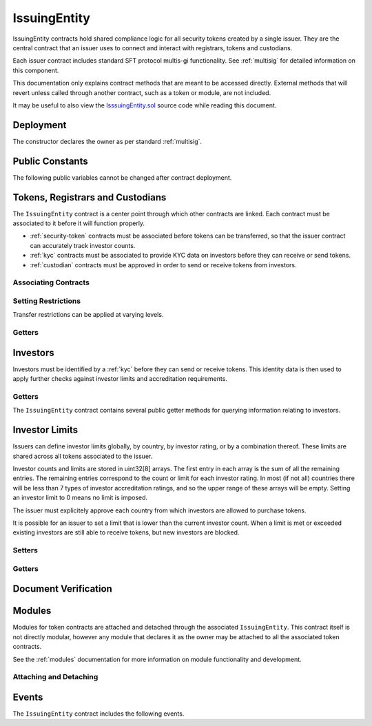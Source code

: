 .. _issuing-entity:

#############
IssuingEntity
#############

IssuingEntity contracts hold shared compliance logic for all security tokens created by a single issuer. They are the central contract that an issuer uses to connect and interact with registrars, tokens and custodians.

Each issuer contract includes standard SFT protocol multis-gi functionality. See :ref:`multisig` for detailed information on this component.

This documentation only explains contract methods that are meant to be accessed directly. External methods that will revert unless called through another contract, such as a token or module, are not included.

It may be useful to also view the `IsssuingEntity.sol <https://github.com/HyperLink-Technology/SFT-Protocol/tree/master/contracts/IssuingEntity.sol>`__ source code while reading this document.

Deployment
==========

The constructor declares the owner as per standard :ref:`multisig`.

.. method:: IssuingEntity.constructor(address[] _owners, uint32 _threshold)

    * ``_owners``: One or more addresses to associate with the contract owner. The address deploying the contract is not implicitly included within the owner list.
    * ``_threshold``: The number of calls required for the owner to perform a multi-sig action.

    The ID of the owner is generated as a keccak of the contract address and available from the public getter ``ownerID``.

    .. code-block:: python

        >>> issuer = accounts[0].deploy(IssuingEntity, [accounts[0], accounts[1]], 1)

        Transaction sent: 0xb37d8d16b266796e64fde6a4e9813ae0673dddaeb63022d91c706612ee741972
        IssuingEntity.constructor confirmed - block: 1   gas used: 6473451 (80.92%)
        IssuingEntity deployed at: 0xa79269260195879dBA8CEFF2767B7F2B5F2a54D8
        <IssuingEntity Contract object '0xa79269260195879dBA8CEFF2767B7F2B5F2a54D8'>

Public Constants
================

The following public variables cannot be changed after contract deployment.

.. method:: IssuingEntity.ownerID()

    The bytes32 ID hash of the issuer.

    .. code-block:: python

        >>> issuer.ownerID()
        0xce1e12589ad8fb3eed11af5b9ef8788c25b574d4073d23c871e003021400c429

Tokens, Registrars and Custodians
=================================

The ``IssuingEntity`` contract is a center point through which other contracts are linked. Each contract must be associated to it before it will function properly.

* :ref:`security-token` contracts must be associated before tokens can be transferred, so that the issuer contract can accurately track investor counts.
* :ref:`kyc` contracts must be associated to provide KYC data on investors before they can receive or send tokens.
* :ref:`custodian` contracts must be approved in order to send or receive tokens from investors.

Associating Contracts
---------------------

.. method:: IssuingEntity.addToken(address _token)

    Associates a :ref:`security-token` contract with the issuer contract.

    Once added, the token can be restricted with ``IssuingEntity.setTokenRestriction``.

    Emits the ``TokenAdded`` event.

    .. code-block:: python

        >>> issuer.addToken(SecurityToken[0], {'from': accounts[0]})

        Transaction sent: 0x8e93cd6b85d1e993755e9fe31eb14ce600706eaf98d606156447d8e431db5db9
        IssuingEntity.addToken confirmed - block: 5   gas used: 61630 (0.77%)
        <Transaction object '0x8e93cd6b85d1e993755e9fe31eb14ce600706eaf98d606156447d8e431db5db9'>

.. method:: IssuingEntity.setRegistrar(address _registrar, bool _permitted)

    Associates or removes a :ref:`kyc` contract.

    Before a transfer is completed, each associated registrar is called to check which IDs are associated to the transfer addresses.

    The address => ID association is stored within IssuingEntity. If a registrar is later removed it is impossible for another registrar to return a different ID for the address.

    When a registrar is removed, any investors that were identified through it will be unable to send or receive tokens until they are identified through another associated registrar. Transfer attempts will revert with the message "Registrar restricted".

    Emits the ``RegistrarSet`` event.

    .. code-block:: python

        >>> issuer.setRegistrar(KYCRegistrar[0], True, {'from': accounts[0]})

        Transaction sent: 0x606326c8b2b8f1541c333ef5a5cd44592efb50530c6326e260e728095b3ec2bd
        IssuingEntity.setRegistrar confirmed - block: 3   gas used: 61246 (0.77%)
        <Transaction object '0x606326c8b2b8f1541c333ef5a5cd44592efb50530c6326e260e728095b3ec2bd'>

.. method:: IssuingEntity.addCustodian(address _custodian)

    Approves a :ref:`custodian` contract to send and receive tokens associated with the issuer.

    Once a custodian has been added, they can be restricted with ``IssuingEntity.setEntityRestriction``.

    Emits the ``CustodianAdded`` event.

    .. code-block:: python

        >>> issuer.addCustodian(OwnedCustodian[0])

        Transaction sent: 0xbae451ce98691dc37dad6a67d8daf410a3eeebf34b59ab60eaeef7c3f3a2654c
        IssuingEntity.addCustodian confirmed - block: 25   gas used: 78510 (0.98%)
        <Transaction object '0xbae451ce98691dc37dad6a67d8daf410a3eeebf34b59ab60eaeef7c3f3a2654c'>

Setting Restrictions
--------------------

Transfer restrictions can be applied at varying levels.

.. method:: IssuingEntity.setEntityRestriction(bytes32 _id, bool _permitted)

    Retricts or permits an investor or custodian from transferring tokens, based on their ID.

    This can only be used to block an investor that would otherwise be able to hold the tokens. It cannot be used to whitelist investors who are not listed in an associated registrar. When an investor is restricted, the issuer is still able to transfer tokens from their addresses.

    Emits the ``EntityRestriction`` event.

    .. code-block:: python

        >>> SecurityToken[0].transfer(accounts[2], 100, {'from': accounts[1]})

        Transaction sent: 0x89bf6113bd5ccf9917d0749776fa4bed986d519d66221973def33c0190a2e6d2
        SecurityToken.transfer confirmed - block: 21   gas used: 192387 (2.40%)
        >>> issuer.setEntityRestriction(id_, False)

        Transaction sent: 0xfc4dabf2c48b4502ab4a9d3edbfc0ea792e715069ede0f8b455697df180bfc9f
        IssuingEntity.setEntityRestriction confirmed - block: 22   gas used: 39978 (0.50%)
        >>> SecurityToken[0].transfer(accounts[2], 100, {'from': accounts[1]})
        File "contract.py", line 277, in call
          raise VirtualMachineError(e)
        VirtualMachineError: VM Exception while processing transaction: revert Sender restricted: Issuer

.. method:: IssuingEntity.setTokenRestriction(address _token, bool _permitted)

    Restricts or permits transfers of a token. When a token is restricted, only the issuer may perform transfers.

    Emits the ``TokenRestriction`` event.

    .. code-block:: python

        >>> issuer.setTokenRestriction(SecurityToken[0], False, {'from': accounts[0]})

        Transaction sent: 0xfe60d18d0315278bdd1cfd0896a040cdadb63ada255685737908672c0cd10cee
        IssuingEntity.setTokenRestriction confirmed - block: 13   gas used: 40369 (0.50%)
        <Transaction object '0xfe60d18d0315278bdd1cfd0896a040cdadb63ada255685737908672c0cd10cee'>

.. method:: IssuingEntity.setGlobalRestriction(bool _permitted)

    Restricts or permits transfers of all associated tokens. Modifying the global restriction does not affect individual token restrictions - i.e. you cannot call this method to remove restrictions that were set with ``IssuingEntity.setTokenRestriction``.

    Emits the ``GlobalRestriction`` event.

    .. code-block:: python

        >>> issuer.setGlobalRestriction(False, {'from': accounts[0]})

        Transaction sent: 0xc03ac4c6d36e971f980297e365f30752ac5097e391213c59fd52544829a87479
        IssuingEntity.setGlobalRestriction confirmed - block: 14   gas used: 53384 (0.67%)
        <Transaction object '0xc03ac4c6d36e971f980297e365f30752ac5097e391213c59fd52544829a87479'>

Getters
-------

.. method:: IssuingEntity.isActiveToken(address _token)

    Returns a boolean indicating if the given address is a token contract that is associated with the ``IssuingEntity`` not currently restricted.

    .. code-block:: python

        >>> issuer.isActiveToken(SecurityToken[0])
        True
        >>> issuer.isActiveToken(accounts[2])
        False

Investors
=========

Investors must be identified by a :ref:`kyc` before they can send or receive tokens. This identity data is then used to apply further checks against investor limits and accreditation requirements.

Getters
-------

The ``IssuingEntity`` contract contains several public getter methods for querying information relating to investors.

.. method:: IssuingEntity.isRegisteredInvestor(address _addr)

    Check if an address belongs to a registered investor and return a bool. Returns ``false`` if the address is not registered.

    .. code-block:: python

        >>> issuer.isRegisteredInvestor(accoounts[2])
        True
        >>> issuer.isRegisteredInvestor(accoounts[9])
        False

.. method:: IssuingEntity.getID(address _addr)

    Returns the investor ID associated with an address. If the address is not saved in the contract, this call will query associated registrars. If the ID cannot be found the call will revert.

    .. code-block:: python

        >>> issuer.getID(accounts[1])
        0x8be1198d7f1848ebeddb3f807146ce7d26e63d3b6715f27697428ddb52db9b63
        >>> issuer.getID(accounts[9])
        File "contract.py", line 277, in call
          raise VirtualMachineError(e)
        VirtualMachineError: VM Exception while processing transaction: revert Address not registered

.. method:: IssuingEntity.getInvestorRegistrar(bytes32 _id)

    Returns the registrar address associated with an investor ID. If the investor ID is not saved in the ``IssuingEntity`` contract storage, this call will return ``0x00``.

    Note that an investor's ID is only saved in the contract after a successful token transfer. Even if the investor's ID is known via an associated registrar, if they have never received tokens the call to ``getInvestorRegistrar`` will return an empty value.

    .. code-block:: python

        >>> id_ = issuer.getID(accounts[1])
        0x8be1198d7f1848ebeddb3f807146ce7d26e63d3b6715f27697428ddb52db9b63
        >>> issuer.getInvestorRegistrar(id_)
        0xa79269260195879dBA8CEFF2767B7F2B5F2a54D8

Investor Limits
===============

Issuers can define investor limits globally, by country, by investor rating, or by a combination thereof. These limits are shared across all tokens associated to the issuer.

Investor counts and limits are stored in uint32[8] arrays. The first entry in each array is the sum of all the remaining entries. The remaining entries correspond to the count or limit for each investor rating. In most (if not all) countries there will be less than 7 types of investor accreditation ratings, and so the upper range of these arrays will be empty. Setting an investor limit to 0 means no limit is imposed.

The issuer must explicitely approve each country from which investors are allowed to purchase tokens.

It is possible for an issuer to set a limit that is lower than the current investor count. When a limit is met or exceeded existing investors are still able to receive tokens, but new investors are blocked.

Setters
-------

.. method:: IssuingEntity.setCountry(uint16 _country, bool _permitted, uint8 _minRating, uint32[8] _limits)

    Approve or restrict a country, and/or modify it's minimum investor rating and investor limits.

    * ``_country``: The code of the country to modify
    * ``_permitted``: Permission bool
    * ``_minRating``: The minimum rating required for an investor in this country to hold tokens. Cannot be zero.
    * ``_limits``: A uint32[8] array of investor limits for this country.

    Emits the ``CountryModified`` event.

    .. code-block:: python

        >>> issuer.setCountry(784, True, 1, [100, 0, 0, 0, 0, 0, 0, 0], {'from': accounts[0]})

        Transaction sent: 0x96f9a7e12e898fbd2fb6c7593a7ae82c4eea087c508929e616f86e98ae9b0db6
        IssuingEntity.setCountry confirmed - block: 26   gas used: 116709 (1.46%)
        <Transaction object '0x96f9a7e12e898fbd2fb6c7593a7ae82c4eea087c508929e616f86e98ae9b0db6'>

.. method:: IssuingEntity.setCountries(uint16[] _country, bool _permitted, uint8[] _minRating, uint32[] _limit)

    Approve or restrict many countries at once.

    * ``_countries``: An array of country codes to modify
    * ``_permitted``: Permission bool
    * ``_minRating``: Array of minimum investor ratings for each country.
    * ``_limits``: Array of total investor limits for each country.

    Each array must be the same length. The function will iterate through them at the same time: ``_countries[0]`` will require rating ``_minRating[0]`` and have a total investor limit of ``_limits[0]``.

    This method is useful when approving many countries that do not require specific limits based on investor ratings. When you require specific limits for each rating, use ``IssuingEntity.setCountry``.

    Emits the ``CountryModified`` event once for each country that is modified.

    .. code-block:: python

        >>> issuer.setCountries([784],[1],[0], {'from': accounts[0]})

        Transaction sent: 0x7299b96013acb4661f4b7f05016c0de6726d2337032740aa29f5407cdabde0c3
        IssuingEntity.setCountries confirmed - block: 6   gas used: 72379 (0.90%)
        <Transaction object '0x7299b96013acb4661f4b7f05016c0de6726d2337032740aa29f5407cdabde0c3'>

.. method:: IssuingEntity.setInvestorLimits(uint32[8] _limits)

    Sets total investor limits, irrespective of country.

    Emits the ``InvestorLimitsSet`` event.

    .. code-block:: python

        >>> issuer.setInvestorLimits([2000, 500, 2000, 0, 0, 0, 0, 0], {'from': accounts[0]})

        Transaction sent: 0xbeda494b5fb741ae659b866b9f5eca26b9add249ae75dc651a7944281e2ae4eb
        IssuingEntity.setInvestorLimits confirmed - block: 27   gas used: 94926 (1.19%)
        <Transaction object '0xbeda494b5fb741ae659b866b9f5eca26b9add249ae75dc651a7944281e2ae4eb'>

Getters
-------

.. method:: IssuingEntity.getInvestorCounts()

    Returns the sum total investor counts and limits for all countries and issuances related to this contract.

    .. code-block:: python

        >>> issuer.getInvestorCounts().dict()
        {
            '_counts': ((1, 0, 1, 0, 0, 0, 0, 0),
            '_limits': (2000, 500, 2000, 0, 0, 0, 0, 0))
        }

.. method:: IssuingEntity.getCountry(uint16 _country)

    Returns the minimum rating, investor counts and investor limits for a given country. Countries that have not been set will return all zero values. The easiest way to verify if a country has been set is to check if ``_minRating > 0``.

    .. code-block:: python

        >>> issuer.getCountry(784).dict()
        {
            '_count': (0, 0, 0, 0, 0, 0, 0, 0),
            '_limit': (100, 0, 0, 0, 0, 0, 0, 0),
            '_minRating': 1
        }


Document Verification
=====================

.. method:: IssuingEntity.getDocumentHash(string _documentID)

    Returns a recorded document hash. If no hash is recorded, it will return ``0x00``.

    See `Document Verification`_.

    .. code-block:: python

        >>> issuer.getDocumentHash("Shareholder Agreement")
        "0xbeda494b5fb741ae659b866b9f5eca26b9add249ae75dc651a7944281e2ae4eb"
        >>> issuer..getDocumentHash("Unknown Document")
        0x0000000000000000000000000000000000000000000000000000000000000000

.. method:: IssuingEntity.setDocumentHash(string _documentID, bytes32 _hash)

    Creates an on-chain record of the hash of a legal document.

    Once a hash is recorded, the issuer can distrubute the document electronically and investors can verify the authenticity by generating the hash themselves and comparing it to the blockchain record.

    Emits the ``NewDocumentHash`` event.

    .. code-block:: python

        >>> issuer.setDocumentHash("Shareholder Agreement", "0xbeda494b5fb741ae659b866b9f5eca26b9add249ae75dc651a7944281e2ae4eb", {'from': accounts[0]})

        Transaction sent: 0x7299b96013acb4661f4b7f05016c0de6726d2337032740aa29f5407cdabde0c3
        IssuingEntity.setDocumentHash confirmed - block: 6   gas used: 72379 (0.90%)
        <Transaction object '0x7299b96013acb4661f4b7f05016c0de6726d2337032740aa29f5407cdabde0c3'>



.. _issuing-entity-modules:

Modules
=======

Modules for token contracts are attached and detached through the associated ``IssuingEntity``. This contract itself is not directly modular, however any module that declares it as the owner may be attached to all the associated token contracts.

See the :ref:`modules` documentation for more information on module functionality and development.

.. _issuing-entity-modules-attach-detach:

Attaching and Detaching
-----------------------

.. method:: IssuingEntity.attachModule(address _target, address _module)

    Attaches a module.

    * ``_target``: The address of the contract to associate the module to.
    * ``_module``: The address of the module contract.

    .. code-block:: python

        >>> module = DividendModule.deploy(accounts[0], SecurityToken[0], issuer, 1600000000)

        Transaction sent: 0x1b1e7a09e7731fcb724a6586e3cf71c07221db009e89445c33e07cc8e18e74d1
        DividendModule.constructor confirmed - block: 13   gas used: 1756759 (21.96%)
        DividendModule deployed at: 0x3BcC6Ad6CFbB1997eb9DA056946FC38a6b5E270D
        <DividendModule Contract object '0x3BcC6Ad6CFbB1997eb9DA056946FC38a6b5E270D'>
        >>>
        >>> issuer.attachModule(SecurityToken[0], module, {'from': accounts[0]})

        Transaction sent: 0x7123091c968dbe0c279aa6850c668534aef327972a08d65b67779108cbaa9b45
        IssuingEntity.attachModule confirmed - block: 14   gas used: 212332 (2.65%)
        <Transaction object '0x7123091c968dbe0c279aa6850c668534aef327972a08d65b67779108cbaa9b45'>

.. method:: IssuingEntity.detachModule(address _target, address _module)

    Detaches a module.

    .. code-block:: python

        >>> issuer.detachModule(SecurityToken[0], module, {'from': accounts[0]})

        Transaction sent: 0xe1539492053b91ffb05dec6da6f73a02f0b3e44fcec707acf911d37922b65699
        IssuingEntity.detachModule confirmed - block: 15   gas used: 28323 (0.35%)
        <Transaction object '0xe1539492053b91ffb05dec6da6f73a02f0b3e44fcec707acf911d37922b65699'>

Events
======

The ``IssuingEntity`` contract includes the following events.

.. method:: IssuingEntity.TokenAdded(address indexed token)

    Emitted after a new token contract has been associated via ``IssuingEntity.addToken``.

.. method:: IssuingEntity.RegistrarSet(address indexed registrar, bool permitted)

    Emitted by ``IssuingEntity.setRegistrar`` when a new KYC registrar contract is added, or an existing registrar is restricted or permitted.

.. method:: IssuingEntity.CustodianAdded(address indexed custodian)

    Emitted when a new custodian contract is approved via ``IssuingEntity.addCustodian``.

.. method:: IssuingEntity.EntityRestriction(bytes32 indexed id, bool permitted)

    Emitted whenever an investor or custodian has a restriction set or removed with ``IssuingEntity.setEntityRestriction``.

.. method:: IssuingEntity.TokenRestriction(address indexed token, bool permitted)

    Emitted when a token restriction is set or removed via ``IssuingEntity.setTokenRestriction``.

.. method:: IssuingEntity.GlobalRestriction(bool permitted)

    Emitted when a global restriction is set with ``IssuingEntity.setGlobalRestriction``.

.. method:: IssuingEntity.InvestorLimitsSet(uint32[8] limits)

    Emitted when global investor limits are modified via ``IssuingEntity.setInvestorLimits``.

.. method:: IssuingEntity.CountryModified(uint16 indexed country, bool permitted, uint8 minrating, uint32[8] limits)

    Emitted whenever country specific limits are set via ``IssuingEntity.setCountry`` or ``IssuingEntity.SetCountries``.

.. method:: IssuingEntity.NewDocumentHash(string indexed document, bytes32 documentHash)

    Emitted when a new document hash is saved with ``IssuingEntity.setDocumentHash``.
